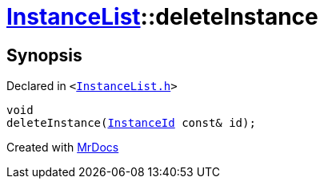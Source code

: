 [#InstanceList-deleteInstance]
= xref:InstanceList.adoc[InstanceList]::deleteInstance
:relfileprefix: ../
:mrdocs:


== Synopsis

Declared in `&lt;https://github.com/PrismLauncher/PrismLauncher/blob/develop/launcher/InstanceList.h#L116[InstanceList&period;h]&gt;`

[source,cpp,subs="verbatim,replacements,macros,-callouts"]
----
void
deleteInstance(xref:InstanceId.adoc[InstanceId] const& id);
----



[.small]#Created with https://www.mrdocs.com[MrDocs]#
